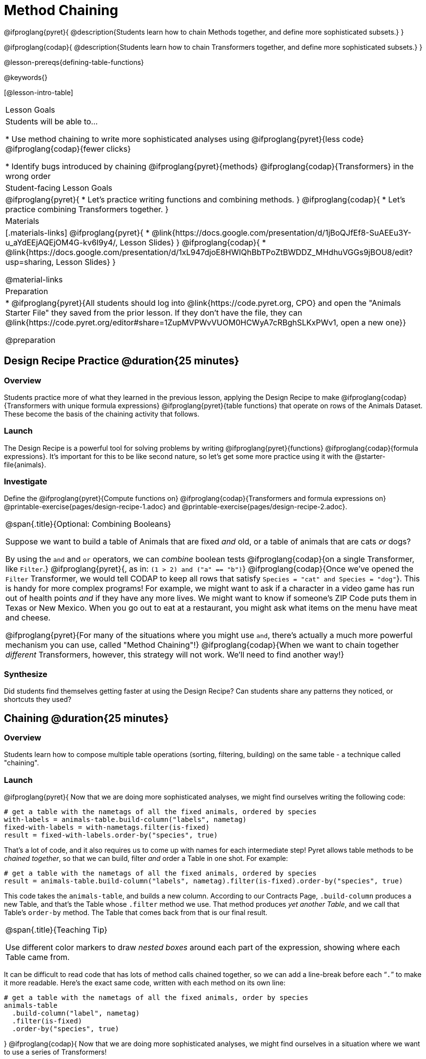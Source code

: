 = Method Chaining

@ifproglang{pyret}{
@description{Students learn how to chain Methods together, and define more sophisticated subsets.}
}

@ifproglang{codap}{
@description{Students learn how to chain Transformers together, and define more sophisticated subsets.}
}

@lesson-prereqs{defining-table-functions}

@keywords{}

[@lesson-intro-table]
|===
| Lesson Goals
| Students will be able to...

* Use method chaining to write more sophisticated analyses using @ifproglang{pyret}{less code} @ifproglang{codap}{fewer clicks}

* Identify bugs introduced by chaining @ifproglang{pyret}{methods} @ifproglang{codap}{Transformers} in the wrong order

| Student-facing Lesson Goals
|

@ifproglang{pyret}{
* Let's practice writing functions and combining methods.
}
@ifproglang{codap}{
* Let's practice combining Transformers together.
}

| Materials
|[.materials-links]
@ifproglang{pyret}{
* @link{https://docs.google.com/presentation/d/1jBoQJfEf8-SuAEEu3Y-u_aYdEEjAQEjOM4G-kv6I9y4/, Lesson Slides}
}
@ifproglang{codap}{
* @link{https://docs.google.com/presentation/d/1xL947djoE8HWIQhBbTPoZtBWDDZ_MHdhuVGGs9jBOU8/edit?usp=sharing, Lesson Slides}
}

@material-links

| Preparation
|
* @ifproglang{pyret}{All students should log into @link{https://code.pyret.org, CPO} and open the "Animals Starter File" they saved from the prior lesson. If they don't have the file, they can @link{https://code.pyret.org/editor#share=1ZupMVPWvVUOM0HCWyA7cRBghSLKxPWv1, open a new one}}

@preparation

|===

== Design Recipe Practice @duration{25 minutes}

=== Overview

Students practice more of what they learned in the previous lesson, applying the Design Recipe to make @ifproglang{codap}{Transformers with unique formula expressions} @ifproglang{pyret}{table functions} that operate on rows of the Animals Dataset. These become the basis of the chaining activity that follows.

=== Launch
The Design Recipe is a powerful tool for solving problems by writing @ifproglang{pyret}{functions} @ifproglang{codap}{formula expressions}. It's important for this to be like second nature, so let's get some more practice using it with the @starter-file{animals}.

=== Investigate
[.lesson-instruction]
Define the @ifproglang{pyret}{Compute functions on} @ifproglang{codap}{Transformers and formula expressions on} @printable-exercise{pages/design-recipe-1.adoc} and @printable-exercise{pages/design-recipe-2.adoc}.


[.strategy-box, cols="1", grid="none", stripes="none"]
|===
|
@span{.title}{Optional: Combining Booleans}

Suppose we want to build a table of Animals that are fixed _and_ old, or a table of animals that are cats _or_ dogs?

By using the `and` and `or` operators, we can _combine_ boolean tests @ifproglang{codap}{on a single Transformer, like `Filter`.} @ifproglang{pyret}{, as in: `(1 > 2) and ("a" == "b")`} @ifproglang{codap}{Once we've opened the `Filter` Transformer, we would tell CODAP to keep all rows that satisfy `Species = "cat" and Species = "dog"`}. This is handy for more complex programs! For example, we might want to ask if a character in a video game has run out of health points _and_ if they have any more lives. We might want to know if someone’s ZIP Code puts them in Texas or New Mexico. When you go out to eat at a restaurant, you might ask what items on the menu have meat and cheese.

@ifproglang{pyret}{For many of the situations where you might use `and`, there's actually a much more powerful mechanism you can use, called "Method Chaining"!} @ifproglang{codap}{When we want to chain together _different_ Transformers, however, this strategy will not work. We'll need to find another way!}
|===



=== Synthesize
Did students find themselves getting faster at using the Design Recipe? Can students share any patterns they noticed, or shortcuts they used?

== Chaining @duration{25 minutes}

=== Overview
Students learn how to compose multiple table operations (sorting, filtering, building) on the same table - a technique called "chaining".


=== Launch
@ifproglang{pyret}{
Now that we are doing more sophisticated analyses, we might find ourselves writing the following code:
----
# get a table with the nametags of all the fixed animals, ordered by species
with-labels = animals-table.build-column("labels", nametag)
fixed-with-labels = with-nametags.filter(is-fixed)
result = fixed-with-labels.order-by("species", true)
----

That's a lot of code, and it also requires us to come up with names for each intermediate step! Pyret allows table methods to be _chained together_, so that we can build, filter _and_ order a Table in one shot. For example:

----
# get a table with the nametags of all the fixed animals, ordered by species
result = animals-table.build-column("labels", nametag).filter(is-fixed).order-by("species", true)
----

This code takes the `animals-table`, and builds a new column. According to our Contracts Page, `.build-column` produces a new Table, and that’s the Table whose `.filter` method we use. That method produces _yet another Table_, and we call that Table’s `order-by` method. The Table that comes back from that is our final result.


[.strategy-box, cols="1", grid="none", stripes="none"]
|===
|
@span{.title}{Teaching Tip}

Use different color markers to draw _nested boxes_ around each part of the expression, showing where each Table came from.
|===

It can be difficult to read code that has lots of method calls chained together, so we can add a line-break before each “`.`” to make it more readable. Here’s the exact same code, written with each method on its own line:

----
# get a table with the nametags of all the fixed animals, order by species
animals-table
  .build-column("label", nametag)
  .filter(is-fixed)
  .order-by("species", true)
----
}
@ifproglang{codap}{
Now that we are doing more sophisticated analyses, we might find ourselves in a situation where we want to use a series of Transformers!

Let’s say that a journalist comes to the shelter. She wants to write a story about a successful pet adoption--but she has a very specific set of criteria. The reporter wants to report on the adoption of an animal that weighs no more than 9 kilograms. She wants to consider all eligible animals in order from lightest to heaviest.

This reporter also informs you that it might take some time for her to find the perfect pet adoption scenario. Until she finds what she’s looking for, she wants a weekly updated list of the pets who meet her criteria.

Let's break down the reporter's specifications:
[.lesson-instruction]
- Give the weight in kilograms.
- Include only animals that weigh no more than 9 kilograms.
- Order weight in kilograms from lightest to heaviest.
- Update the table weekly to reflect the changing population of the shelter.

The journalist has a lot of needs!

Fortunately, in CODAP, we can use the result of one Transformer as an input to another. In other words: Transformers can be chained, resulting in a sequence of datasets, each a transformed version of the previous. Any updates made to an input dataset will flow through and affect its outputs. If you have a chain of transformed datasets and you change the original dataset, the updates will flow through the chain.

As you chain together Transformers, it is important to remember the following:
}
[.lesson-point]
Order matters: Build, Filter, Sort.

Suppose we want to build a column and then use it to filter our table. If we use the @ifproglang{pyret}{methods} @ifproglang{codap}{Transformers} in the wrong order (trying to filter by a column that doesn’t exist yet), we might wind up crashing the program. Even worse, the program might work, but produce results that are incorrect!

@ifproglang{codap}{

[.strategy-box, cols="1", grid="none", stripes="none"]
|===
|
@span{.title}{Tip: Saving Transformers and Renaming Tables}

Saving a particular configuration of a Transformer is useful so that the Transformer can be easily accessed in the future. When we save a Transformer, we want to give it a useful name and purpose statement, just like we practiced earlier in this lesson. Just as functions in algebra can be re-used with multiple inputs, Transformers can be re-used with multiple tables.

We also encourage students to rename tables descriptively. By the end of this exercise, the table students create will have quite a lengthy name: `(Sort(Filter(BuildAttribute(Animals-Dataset))))`. That's a lot of parentheses! As an alternative, student might consider using the following table names in this activity: `animals-in-kg`, followed by `light-animals-in-kg`, and then `ordered-light-animals-in-kg`.
|===

Let’s go through how we might meet the journalist’s needs.

- Give the weight in kilograms.

For this step, we’ll use `Build Attribute`, which makes a new copy of the dataset, adding a `Weight (kgs)` column. (Hint: To get from pounds to kilograms, divide by 2.205.)

- Include only animals that weigh no more than 9 kilograms.

We are going to `Filter` now, applying the Transformer to the dataset we created in the previous step. In the dropdown menu of datasets, our dataset is named `(BuildAttribute(Animals-Dataset))`. We will want to keep all rows where `Weight (kgs)` is less than or equal to 9.

- Order weight in kilograms from lightest to heaviest.

Remember - we want to be able to easily create a table that meets the journalist’s specifications, so we’ll want to use the `Sort` Transformer here, rather than the `Sort` dropdown option that appears when we click `Weight`. Be sure to select the correct dataset to sort!

- Update the table weekly to reflect the changing population of the shelter.

Because we’re using Transformers, each time the Animals Table is updated, the journalist’s table will be updated, too! Try adding or removing a row from the original table and observe the ripple effect in your chained tables.
}
=== Investigate
[.lesson-point]
When chaining @ifproglang{pyret}{methods} @ifproglang{codap}{Transformers}, it’s important to build first, then filter, and then order.

How well do you know your table methods? Complete @printable-exercise{pages/chaining-methods.adoc} and @printable-exercise{pages/chaining-methods-order-matters.adoc} in your Student Workbook to find out.


=== Synthesize
As our analysis gets more complex, chaining is a great way to re-use work we've already done. And less duplicate work means a smaller chance of bugs. Chaining is a powerful way to work, so it’s critical to think carefully when we use it!


== Additional Exercises
- @opt-printable-exercise{pages/chaining-methods-table-transformations.adoc}
